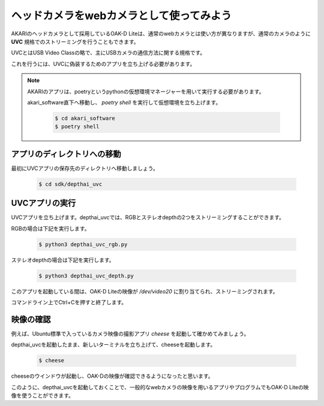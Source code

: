 ***********************************************************
ヘッドカメラをwebカメラとして使ってみよう
***********************************************************

AKARIのヘッドカメラとして採用しているOAK-D Liteは、通常のwebカメラとは使い方が異なりますが、通常のカメラのように **UVC** 規格でのストリーミングを行うこともできます。

UVCとはUSB Video Classの略で、主にUSBカメラの通信方法に関する規格です。

これを行うには、UVCに偽装するためのアプリを立ち上げる必要があります。

.. note::

   AKARIのアプリは、poetryというpythonの仮想環境マネージャーを用いて実行する必要があります。

   akari_software直下へ移動し、 `poetry shell` を実行して仮想環境を立ち上げます。

      .. code-block:: bash

         $ cd akari_software
         $ poetry shell

===========================================================
アプリのディレクトリへの移動
===========================================================

最初にUVCアプリの保存先のディレクトリへ移動しましょう。

   .. code-block:: bash

      $ cd sdk/depthai_uvc

===========================================================
UVCアプリの実行
===========================================================

UVCアプリを立ち上げます。depthai_uvcでは、RGBとステレオdepthの2つをストリーミングすることができます。

RGBの場合は下記を実行します。

   .. code-block:: bash

      $ python3 depthai_uvc_rgb.py

ステレオdepthの場合は下記を実行します。

   .. code-block:: bash

      $ python3 depthai_uvc_depth.py

このアプリを起動している間は、OAK-D Liteの映像が `/dev/video20` に割り当てられ、ストリーミングされます。

コマンドライン上でCtrl+Cを押すと終了します。

=============================
映像の確認
=============================

例えば、Ubuntu標準で入っているカメラ映像の撮影アプリ `cheese` を起動して確かめてみましょう。

depthai_uvcを起動したまま、新しいターミナルを立ち上げて、cheeseを起動します。

   .. code-block:: bash

      $ cheese

cheeseのウインドウが起動し、OAK-Dの映像が確認できるようになったと思います。

このように、depthai_uvcを起動しておくことで、一般的なwebカメラの映像を用いるアプリやプログラムでもOAK-D Liteの映像を使うことができます。